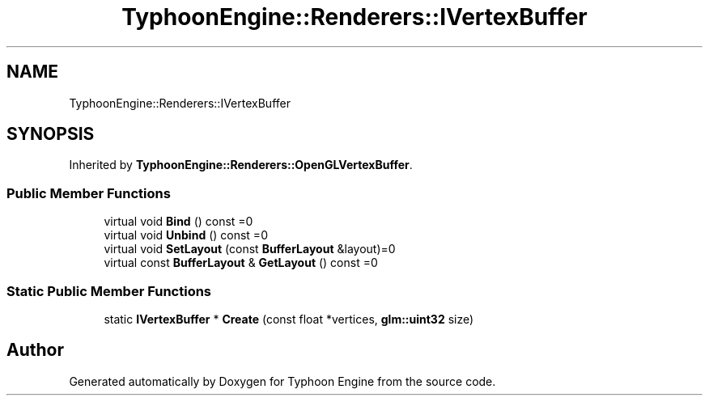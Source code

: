 .TH "TyphoonEngine::Renderers::IVertexBuffer" 3 "Sat Jul 20 2019" "Version 0.1" "Typhoon Engine" \" -*- nroff -*-
.ad l
.nh
.SH NAME
TyphoonEngine::Renderers::IVertexBuffer
.SH SYNOPSIS
.br
.PP
.PP
Inherited by \fBTyphoonEngine::Renderers::OpenGLVertexBuffer\fP\&.
.SS "Public Member Functions"

.in +1c
.ti -1c
.RI "virtual void \fBBind\fP () const =0"
.br
.ti -1c
.RI "virtual void \fBUnbind\fP () const =0"
.br
.ti -1c
.RI "virtual void \fBSetLayout\fP (const \fBBufferLayout\fP &layout)=0"
.br
.ti -1c
.RI "virtual const \fBBufferLayout\fP & \fBGetLayout\fP () const =0"
.br
.in -1c
.SS "Static Public Member Functions"

.in +1c
.ti -1c
.RI "static \fBIVertexBuffer\fP * \fBCreate\fP (const float *vertices, \fBglm::uint32\fP size)"
.br
.in -1c

.SH "Author"
.PP 
Generated automatically by Doxygen for Typhoon Engine from the source code\&.

